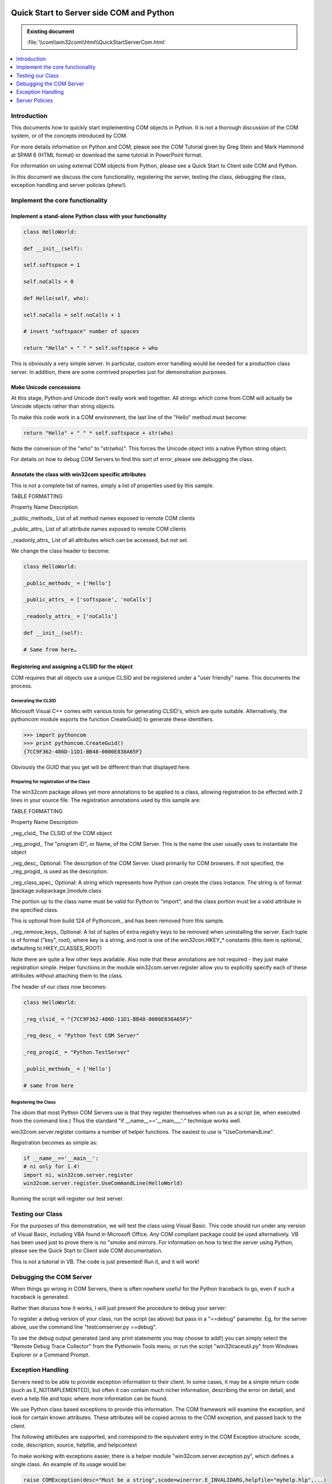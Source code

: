 |logo|

.. |logo|
   image:: image/pycom_blowing.gif
   :alt: Python and COM, Blowing the rest away

=========================================
Quick Start to Server side COM and Python
=========================================

.. admonition:: Existing document
   
   :file:`\\com\\win32com\\html\\QuickStartServerCom.html`

.. contents::
   :depth: 1
   :local:

Introduction
============

This documents how to quickly start implementing COM objects in Python. It is not a thorough discussion of the COM system, or of the concepts introduced by COM.

For more details information on Python and COM, please see the COM Tutorial given by Greg Stein and Mark Hammond at SPAM 6 (HTML format) or download the same tutorial in PowerPoint format.

For information on using external COM objects from Python, please see a Quick Start to Client side COM and Python.

In this document we discuss the core functionality, registering the server, testing the class, debugging the class, exception handling and server policies (phew!).

Implement the core functionality
================================

Implement a stand-alone Python class with your functionality
------------------------------------------------------------

.. code-block:: python

   class HelloWorld:

   def __init__(self):

   self.softspace = 1

   self.noCalls = 0

   def Hello(self, who):

   self.noCalls = self.noCalls + 1

   # insert "softspace" number of spaces

   return "Hello" + " " * self.softspace + who

This is obviously a very simple server. In particular, custom error handling would be needed for a production class server. In addition, there are some contrived properties just for demonstration purposes.

Make Unicode concessions
------------------------

At this stage, Python and Unicode don’t really work well together. All strings which come from COM will actually be Unicode objects rather than string objects.

To make this code work in a COM environment, the last line of the "Hello" method must become:

.. code-block:: python

   return "Hello" + " " * self.softspace + str(who)

Note the conversion of the "who" to "str(who)". This forces the Unicode object into a native Python string object.

For details on how to debug COM Servers to find this sort of error, please see debugging the class.

Annotate the class with win32com specific attributes
----------------------------------------------------

This is not a complete list of names, simply a list of properties used by this sample.

TABLE FORMATTING

Property Name Description

_public_methods_ List of all method names exposed to remote COM clients
 
_public_attrs_ List of all attribute names exposed to remote COM clients

_readonly_attrs_ List of all attributes which can be accessed, but not set.

We change the class header to become:

.. code-block:: python

   class HelloWorld:

   _public_methods_ = ['Hello']

   _public_attrs_ = ['softspace', 'noCalls']

   _readonly_attrs_ = ['noCalls']

   def __init__(self):

   # Same from here…

Registering and assigning a CLSID for the object
------------------------------------------------

COM requires that all objects use a unique CLSID and be registered under a "user friendly" name. This documents the process.

Generating the CLSID
~~~~~~~~~~~~~~~~~~~~

Microsoft Visual C++ comes with various tools for generating CLSID's, which are quite suitable. Alternatively, the pythoncom module exports the function CreateGuid() to generate these identifiers.

.. code-block:: python

   >>> import pythoncom
   >>> print pythoncom.CreateGuid()
   {7CC9F362-486D-11D1-BB48-0000E838A65F}

Obviously the GUID that you get will be different than that displayed here.

Preparing for registration of the Class
~~~~~~~~~~~~~~~~~~~~~~~~~~~~~~~~~~~~~~~

The win32com package allows yet more annotations to be applied to a class, allowing registration to be effected with 2 lines in your source file. The registration annotations used by this sample are:

TABLE FORMATTING

Property Name Description

_reg_clsid_ The CLSID of the COM object

_reg_progid_ The "program ID", or Name, of the COM Server. This is the name the user usually uses to instantiate the object

_reg_desc_ Optional: The description of the COM Server. Used primarily for COM browsers. If not specified, the _reg_progid_ is used as the description.

_reg_class_spec_ Optional: A string which represents how Python can create the class instance. The string is of format [package.subpackage.]module.class

The portion up to the class name must be valid for Python to "import", and the class portion must be a valid attribute in the specified class.

This is optional from build 124 of Pythoncom., and has been removed from this sample.
 
_reg_remove_keys_ Optional: A list of tuples of extra registry keys to be removed when uninstalling the server. Each tuple is of format ("key", root), where key is a string, and root is one of the win32con.HKEY_* constants (this item is optional, defaulting to HKEY_CLASSES_ROOT)

Note there are quite a few other keys available. Also note that these annotations are not required - they just make registration simple. Helper functions in the module win32com.server.register allow you to explicitly specify each of these attributes without attaching them to the class.

The header of our class now becomes:

.. code-block:: python

   class HelloWorld:

   _reg_clsid_ = "{7CC9F362-486D-11D1-BB48-0000E838A65F}"

   _reg_desc_ = "Python Test COM Server"

   _reg_progid_ = "Python.TestServer"

   _public_methods_ = ['Hello']

   # same from here

Registering the Class
~~~~~~~~~~~~~~~~~~~~~

The idiom that most Python COM Servers use is that they register themselves when run as a script (ie, when executed from the command line.) Thus the standard "if __name__=='__main___':" technique works well.

win32com.server.register contains a number of helper functions. The easiest to use is "UseCommandLine".

Registration becomes as simple as:

.. code-block:: python

   if __name__=='__main__':
   # ni only for 1.4!
   import ni, win32com.server.register 
   win32com.server.register.UseCommandLine(HelloWorld)

Running the script will register our test server.

Testing our Class
=================

For the purposes of this demonstration, we will test the class using Visual Basic. This code should run under any version of Visual Basic, including VBA found in Microsoft Office. Any COM compliant package could be used alternatively. VB has been used just to prove there is no "smoke and mirrors. For information on how to test the server using Python, please see the Quick Start to Client side COM documentation.

This is not a tutorial in VB. The code is just presented! Run it, and it will work!

Debugging the COM Server
========================

When things go wrong in COM Servers, there is often nowhere useful for the Python traceback to go, even if such a traceback is generated.

Rather than discuss how it works, I will just present the procedure to debug your server:

To register a debug version of your class, run the script (as above) but pass in a "==debug" parameter. Eg, for the server above, use the command line "testcomserver.py ==debug".

To see the debug output generated (and any print statements you may choose to add!) you can simply select the "Remote Debug Trace Collector" from the Pythonwin Tools menu, or run the script "win32traceutil.py" from Windows Explorer or a Command Prompt.

Exception Handling
==================

Servers need to be able to provide exception information to their client. In some cases, it may be a simple return code (such as E_NOTIMPLEMENTED), but often it can contain much richer information, describing the error on detail, and even a help file and topic where more information can be found.

We use Python class based exceptions to provide this information. The COM framework will examine the exception, and look for certain known attributes. These attributes will be copied across to the COM exception, and passed back to the client.

The following attributes are supported, and correspond to the equivalent entry in the COM Exception structure: scode, code, description, source, helpfile, and helpcontext

To make working with exceptions easier, there is a helper module "win32com.server.exception.py", which defines a single class. An example of its usage would be:

.. code-block:: python

   raise COMException(desc="Must be a string",scode=winerror.E_INVALIDARG,helpfile="myhelp.hlp",...)

(Note the COMException class supports (and translates) "desc" as a shortcut for "description", but the framework requires "description")

Server Policies
===============

This is information about how it all hangs together. The casual COM author need not know this.

Whenever a Python Server needs to be created, the C++ framework first instantiates a "policy" object. This "policy" object is the gatekeeper for the COM Server - it is responsible for creating the underlying Python object that is the server (ie, your object), and also for translating the underlying COM requests for the object.

This policy object handles all of the underlying COM functionality. For example, COM requires all methods and properties to have unique numeric ID's associated with them. The policy object manages the creation of these ID's for the underlying Python methods and attributes. Similarly, when the client whishes to call a method with ID 123, the policy object translates this back to the actual method, and makes the call.

It should be noted that the operation of the "policy" object could be dictated by the Python object - the policy object has many defaults, but the actual Python class can always dictate its operation.

Default Policy attributes
-------------------------

The default policy object has a few special attributes that define who the object is exposed to COM. The example above shows the _public_methods attribute, but this section describes all such attributes in detail.

_public_methods_

Required list of strings, containing the names of all methods to be exposed to COM. It is possible this will be enhanced in the future (eg, possibly '*' will be recognised to say all methods, or some other ideas…)

_public_attrs_

Optional list of strings containing all attribute names to be exposed, both for reading and writing. The attribute names must be valid instance variables.

_readonly_attrs_

Optional list of strings defining the name of attributes exposed read-only.

_com_interfaces_
Optional list of IIDs exposed by this object. If this attribute is missing, IID_IDispatch is assumed (ie, if not supplied, the COM object will be created as a normal Automation object.

and actual instance attributes:

_dynamic_ : optional method

_value_ : optional attribute

_query_interface_ : optional method

_NewEnum : optional method

_Evaluate : optional method